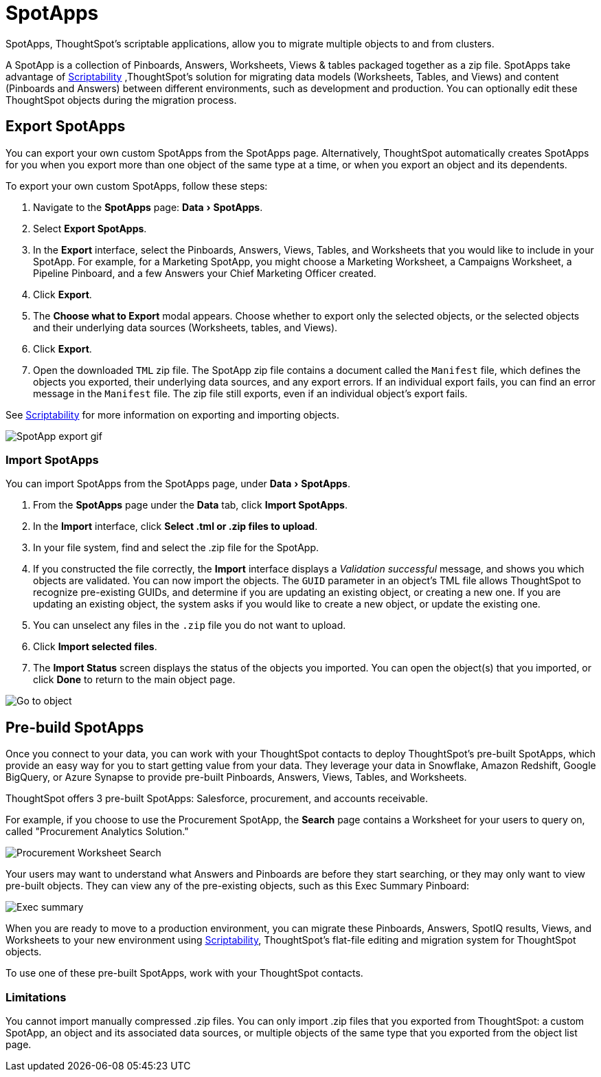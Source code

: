 = SpotApps
:experimental:
:last_updated: 08/06/2021
:linkatttrs:
:redirect_from: /admin/scriptability/app-templates.html

SpotApps, ThoughtSpot's scriptable applications, allow you to migrate multiple objects to and from clusters.

A SpotApp is a collection of Pinboards, Answers, Worksheets, Views & tables packaged together as a zip file. SpotApps take advantage of xref:scriptability.adoc[Scriptability] ,ThoughtSpot's solution for migrating data models (Worksheets, Tables, and Views) and content (Pinboards and Answers) between different environments, such as development and production. You can optionally edit these ThoughtSpot objects during the migration process.

[#export-spotapps]
== Export SpotApps

You can export your own custom SpotApps from the SpotApps page. Alternatively, ThoughtSpot automatically creates SpotApps for you when you export more than one object of the same type at a time, or when you export an object and its dependents.

To export your own custom SpotApps, follow these steps:

1. Navigate to the *SpotApps* page: menu:Data[SpotApps].

2. Select *Export SpotApps*.

3. In the *Export* interface, select the Pinboards, Answers, Views, Tables, and Worksheets that you would like to include in your SpotApp. For example, for a Marketing SpotApp, you might choose a Marketing Worksheet, a Campaigns Worksheet, a Pipeline Pinboard, and a few Answers your Chief Marketing Officer created.

4. Click *Export*.

5. The *Choose what to Export* modal appears. Choose whether to export only the selected objects, or the selected objects and their underlying data sources (Worksheets, tables, and Views).

6. Click *Export*.

7. Open the downloaded `TML` zip file. The SpotApp zip file contains a document called the `Manifest` file, which defines the objects you exported, their underlying data sources, and any export errors. If an individual export fails, you can find an error message in the `Manifest` file. The zip file still exports, even if an individual object's export fails.

See xref:scriptability.adoc[Scriptability] for more information on exporting and importing objects.

image:spotapp-export.gif[SpotApp export gif]

=== Import SpotApps

You can import SpotApps from the SpotApps page, under menu:Data[SpotApps].

. From the *SpotApps* page under the *Data* tab, click *Import SpotApps*.

. In the *Import* interface, click *Select .tml or .zip files to upload*.
. In your file system, find and select the .zip file for the SpotApp.
. If you constructed the file correctly, the *Import* interface displays a _Validation successful_ message, and shows you which objects are validated.
You can now import the objects. The `GUID` parameter in an object's TML file allows ThoughtSpot to recognize pre-existing GUIDs, and determine if you are updating an existing object, or creating a new one. If you are updating an existing object, the system asks if you would like to create a new object, or update the existing one.
. You can unselect any files in the `.zip` file you do not want to upload.
. Click *Import selected files*.
. The *Import Status* screen displays the status of the objects you imported.
You can open the object(s) that you imported, or click *Done* to return to the main object page.

image:scriptability-migrate-answers-created.png[Go to object]

[#pre-built-spotapps]
== Pre-build SpotApps

Once you connect to your data, you can work with your ThoughtSpot contacts to deploy ThoughtSpot's pre-built SpotApps, which provide an easy way for you to start getting value from your data. They leverage your data in Snowflake, Amazon Redshift, Google BigQuery, or Azure Synapse to provide pre-built Pinboards, Answers, Views, Tables, and Worksheets.

ThoughtSpot offers 3 pre-built SpotApps: Salesforce, procurement, and accounts receivable.

For example, if you choose to use the Procurement SpotApp, the *Search* page contains a Worksheet for your users to query on, called "Procurement Analytics Solution."

image::scriptable-app-procurement-search.png[Procurement Worksheet Search]

Your users may want to understand what Answers and Pinboards are before they start searching, or they may only want to view pre-built objects.
They can view any of the pre-existing objects, such as this Exec Summary Pinboard:

image::exec-summary-pinboard.png[Exec summary]

When you are ready to move to a production environment, you can migrate these Pinboards, Answers, SpotIQ results, Views, and Worksheets to your new environment using xref:scriptability.adoc[Scriptability], ThoughtSpot's flat-file editing and migration system for ThoughtSpot objects.

To use one of these pre-built SpotApps, work with your ThoughtSpot contacts.

=== Limitations

You cannot import manually compressed .zip files.
You can only import .zip files that you exported from ThoughtSpot: a custom SpotApp, an object and its associated data sources, or multiple objects of the same type that you exported from the object list page.
